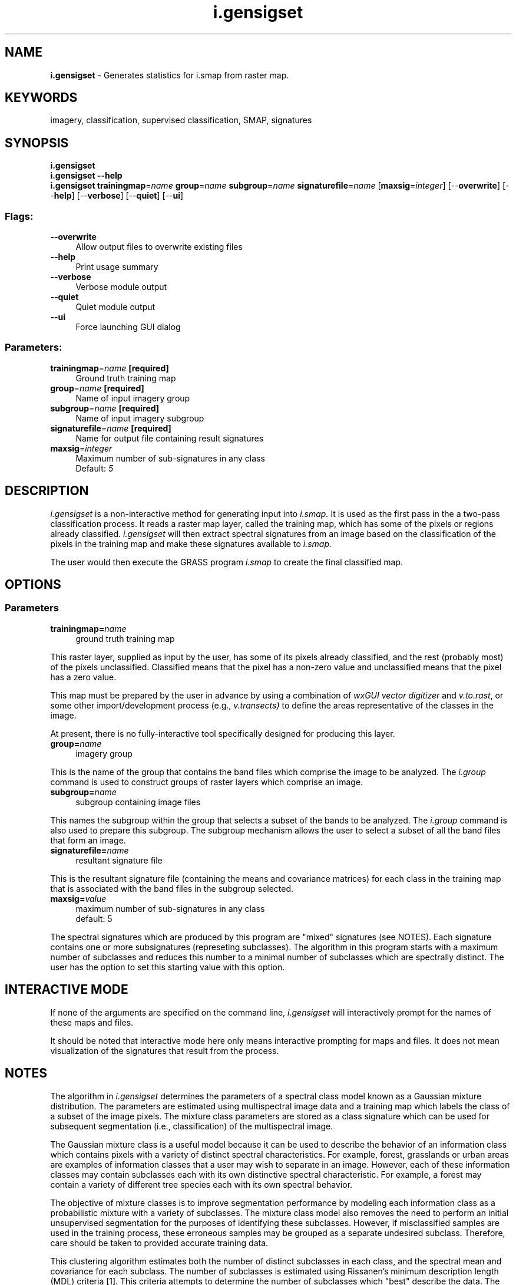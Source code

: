 .TH i.gensigset 1 "" "GRASS 7.8.5" "GRASS GIS User's Manual"
.SH NAME
\fI\fBi.gensigset\fR\fR  \- Generates statistics for i.smap from raster map.
.SH KEYWORDS
imagery, classification, supervised classification, SMAP, signatures
.SH SYNOPSIS
\fBi.gensigset\fR
.br
\fBi.gensigset \-\-help\fR
.br
\fBi.gensigset\fR \fBtrainingmap\fR=\fIname\fR \fBgroup\fR=\fIname\fR \fBsubgroup\fR=\fIname\fR \fBsignaturefile\fR=\fIname\fR  [\fBmaxsig\fR=\fIinteger\fR]   [\-\-\fBoverwrite\fR]  [\-\-\fBhelp\fR]  [\-\-\fBverbose\fR]  [\-\-\fBquiet\fR]  [\-\-\fBui\fR]
.SS Flags:
.IP "\fB\-\-overwrite\fR" 4m
.br
Allow output files to overwrite existing files
.IP "\fB\-\-help\fR" 4m
.br
Print usage summary
.IP "\fB\-\-verbose\fR" 4m
.br
Verbose module output
.IP "\fB\-\-quiet\fR" 4m
.br
Quiet module output
.IP "\fB\-\-ui\fR" 4m
.br
Force launching GUI dialog
.SS Parameters:
.IP "\fBtrainingmap\fR=\fIname\fR \fB[required]\fR" 4m
.br
Ground truth training map
.IP "\fBgroup\fR=\fIname\fR \fB[required]\fR" 4m
.br
Name of input imagery group
.IP "\fBsubgroup\fR=\fIname\fR \fB[required]\fR" 4m
.br
Name of input imagery subgroup
.IP "\fBsignaturefile\fR=\fIname\fR \fB[required]\fR" 4m
.br
Name for output file containing result signatures
.IP "\fBmaxsig\fR=\fIinteger\fR" 4m
.br
Maximum number of sub\-signatures in any class
.br
Default: \fI5\fR
.SH DESCRIPTION
\fIi.gensigset\fR
is a non\-interactive method for generating input into
\fIi.smap.\fR
It is used as the first pass in the a two\-pass
classification process.  It reads a raster map layer,
called the training map, which has some of the pixels or
regions already classified.  \fIi.gensigset\fR will then
extract spectral signatures from an image based on the
classification of the pixels in the training map and make
these signatures available to
\fIi.smap.\fR
.PP
The user would then execute the GRASS program \fI
i.smap\fR to create the
final classified map.
.SH OPTIONS
.SS Parameters
.IP "\fBtrainingmap=\fR\fIname\fR   " 4m
.br
ground truth training map
.PP
This raster layer, supplied as input by the user, has some
of its pixels already classified, and the rest (probably
most) of the pixels unclassified.  Classified means that
the pixel has a non\-zero value and unclassified means that
the pixel has a zero value.
.PP
This map must be prepared by the user in advance by using
a combination of
\fIwxGUI vector digitizer\fR
and
\fIv.to.rast\fR,
or some other import/development process (e.g.,
\fIv.transects)\fR
to define the areas representative of the classes in the image.
.PP
At present, there is no fully\-interactive tool specifically
designed for producing this layer.
.IP "\fBgroup=\fR\fIname\fR   " 4m
.br
imagery group
.PP
This is the name of the group that contains the band files
which comprise the image to be analyzed. The
\fIi.group\fR
command is used to construct groups of raster layers which
comprise an image.
.PP
.IP "\fBsubgroup=\fR\fIname\fR   " 4m
.br
subgroup containing image files
.PP
This names the subgroup within the group that selects a
subset of the bands to be analyzed. The
\fIi.group\fR
command is also used to prepare this subgroup.  The
subgroup mechanism allows the user to select a subset of
all the band files that form an image.
.IP "\fBsignaturefile=\fR\fIname\fR  " 4m
.br
resultant signature file
.PP
This is the resultant signature file (containing the means
and covariance matrices) for each class in the training map
that is associated with the band files in the subgroup
selected.
.PP
.IP "\fBmaxsig=\fR\fIvalue\fR   " 4m
.br
maximum number of sub\-signatures in any class
.br
default: 5
.PP
The spectral signatures which are produced by this program
are \(dqmixed\(dq signatures (see NOTES).
Each signature contains one or more subsignatures
(represeting subclasses).  The algorithm in this program
starts with a maximum number of subclasses and reduces this
number to a minimal number of subclasses which are
spectrally distinct.  The user has the option to set this
starting value with this option.
.SH INTERACTIVE MODE
If none of the arguments are specified on the command line,
\fIi.gensigset\fR will interactively prompt for the
names of these maps and files.
.PP
It should be noted that interactive mode here only means
interactive prompting for maps and files.  It does not mean
visualization of the signatures that result from the
process.
.PP
.SH NOTES
The algorithm in \fIi.gensigset\fR determines the
parameters of a spectral class model known as a Gaussian
mixture distribution.  The parameters are estimated using
multispectral image data and a training map which labels
the class of a subset of the image pixels.  The mixture
class parameters are stored as a class signature which can
be used for subsequent segmentation (i.e., classification)
of the multispectral image.
.PP
The Gaussian mixture class is a useful model because it can
be used to describe the behavior of an information class
which contains pixels with a variety of distinct spectral
characteristics.  For example, forest, grasslands or urban
areas are examples of information classes that a user may
wish to separate in an image.  However, each of these
information classes may contain subclasses each with its
own distinctive spectral characteristic.  For example, a
forest may contain a variety of different tree species each
with its own spectral behavior.
.PP
The objective of mixture classes is to improve segmentation
performance by modeling each information class as a
probabilistic mixture with a variety of subclasses.  The
mixture class model also removes the need to perform an
initial unsupervised segmentation for the purposes of
identifying these subclasses.  However, if misclassified
samples are used in the training process, these erroneous
samples may be grouped as a separate undesired subclass.
Therefore, care should be taken to provided accurate
training data.
.PP
This clustering algorithm estimates both the number of
distinct subclasses in each class, and the spectral mean
and covariance for each subclass.  The number of subclasses
is estimated using Rissanen\(cqs minimum description length
(MDL) criteria
[1].
This criteria attempts to determine
the number of subclasses which \(dqbest\(dq describe the data.
The approximate maximum likelihood estimates of the mean
and covariance of the subclasses are computed using the
expectation maximization (EM) algorithm
[2,3].
.SH WARNINGS
If warnings like this occur, reducing the remaining classes to 0:
.br
.nf
\fC
\&...
WARNING: Removed a singular subsignature number 1 (4 remain)
WARNING: Removed a singular subsignature number 1 (3 remain)
WARNING: Removed a singular subsignature number 1 (2 remain)
WARNING: Removed a singular subsignature number 1 (1 remain)
WARNING: Unreliable clustering. Try a smaller initial number of clusters
WARNING: Removed a singular subsignature number 1 (\-1 remain)
WARNING: Unreliable clustering. Try a smaller initial number of clusters
Number of subclasses is 0
\fR
.fi
then the user should check for:
.RS 4n
.IP \(bu 4n
the range of the input data should be between 0 and 100 or 255 but not
between 0.0 and 1.0 (\fIr.info\fR and \fIr.univar\fR show the range)
.IP \(bu 4n
the training areas need to contain a sufficient amount of pixels
.RE
.SH REFERENCES
.RS 4n
.IP \(bu 4n
J. Rissanen,
\(dqA Universal Prior for Integers and Estimation by Minimum Description Length,\(dq
\fIAnnals of Statistics,\fR vol. 11, no. 2, pp. 417\-431, 1983.
.IP \(bu 4n
A. Dempster, N. Laird and D. Rubin,
\(dqMaximum Likelihood from Incomplete Data via the EM Algorithm,\(dq
\fIJ. Roy. Statist. Soc. B,\fR vol. 39, no. 1, pp. 1\-38, 1977.
.IP \(bu 4n
E. Redner and H. Walker,
\(dqMixture Densities, Maximum Likelihood and the EM Algorithm,\(dq
\fISIAM Review,\fR vol. 26, no. 2, April 1984.
.RE
.SH SEE ALSO
\fI
i.group,
i.smap,
r.info,
r.univar,
wxGUI vector digitizer
\fR
.SH AUTHORS
Charles Bouman,
School of Electrical Engineering, Purdue University
.br
Michael Shapiro,
U.S.Army Construction Engineering Research Laboratory
.SH SOURCE CODE
.PP
Available at: i.gensigset source code (history)
.PP
Main index |
Imagery index |
Topics index |
Keywords index |
Graphical index |
Full index
.PP
© 2003\-2020
GRASS Development Team,
GRASS GIS 7.8.5 Reference Manual
